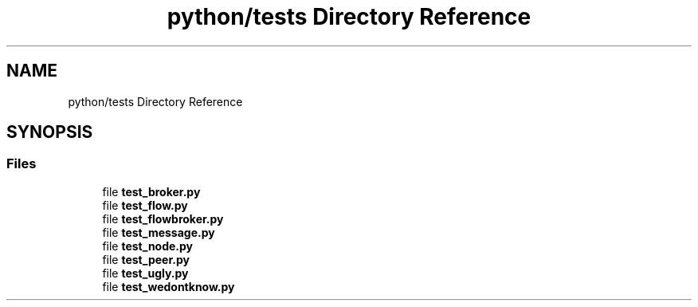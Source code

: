 .TH "python/tests Directory Reference" 3 "Tue Feb 4 2020" "ZIO" \" -*- nroff -*-
.ad l
.nh
.SH NAME
python/tests Directory Reference
.SH SYNOPSIS
.br
.PP
.SS "Files"

.in +1c
.ti -1c
.RI "file \fBtest_broker\&.py\fP"
.br
.ti -1c
.RI "file \fBtest_flow\&.py\fP"
.br
.ti -1c
.RI "file \fBtest_flowbroker\&.py\fP"
.br
.ti -1c
.RI "file \fBtest_message\&.py\fP"
.br
.ti -1c
.RI "file \fBtest_node\&.py\fP"
.br
.ti -1c
.RI "file \fBtest_peer\&.py\fP"
.br
.ti -1c
.RI "file \fBtest_ugly\&.py\fP"
.br
.ti -1c
.RI "file \fBtest_wedontknow\&.py\fP"
.br
.in -1c
